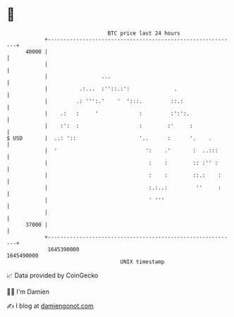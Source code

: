 * 👋

#+begin_example
                                   BTC price last 24 hours                    
               +------------------------------------------------------------+ 
         40000 |                                                            | 
               |                                                            | 
               |                 ...                                        | 
               |          .:...  :''::.:':              .                   | 
               |         .: ''':.'    '  ':::.         ::.:                 | 
               |    .:   :     '             :         :':':.               | 
               |    :':  :                   :        :'     :              | 
   $ USD       |  ..: '::                    '..      :      '.    .        | 
               |  '                            ':    .'       :  ..:::      | 
               |                                :    :        :: :'' :      | 
               |                                :    :        ::.:    :     | 
               |                                :.:..:         ''     :     | 
               |                                ' '''                       | 
               |                                                            | 
         37000 |                                                            | 
               +------------------------------------------------------------+ 
                1645390000                                        1645490000  
                                       UNIX timestamp                         
#+end_example
📈 Data provided by CoinGecko

🧑‍💻 I'm Damien

✍️ I blog at [[https://www.damiengonot.com][damiengonot.com]]
